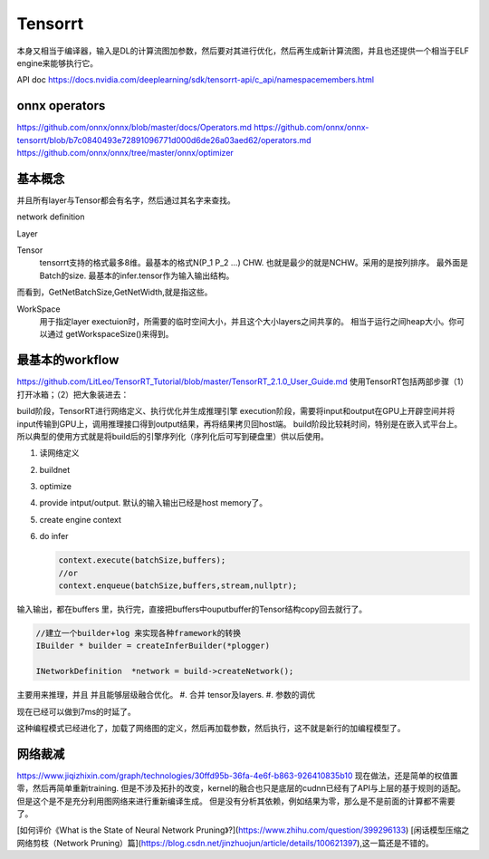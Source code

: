 ********
Tensorrt 
********


本身又相当于编译器，输入是DL的计算流图加参数，然后要对其进行优化，然后再生成新计算流图，并且也还提供一个相当于ELF engine来能够执行它。

API doc https://docs.nvidia.com/deeplearning/sdk/tensorrt-api/c_api/namespacemembers.html

onnx operators
==================

https://github.com/onnx/onnx/blob/master/docs/Operators.md
https://github.com/onnx/onnx-tensorrt/blob/b7c0840493e72891096771d000d6de26a03aed62/operators.md
https://github.com/onnx/onnx/tree/master/onnx/optimizer


基本概念
========

并且所有layer与Tensor都会有名字，然后通过其名字来查找。

network definition

Layer

Tensor
  tensorrt支持的格式最多8维。最基本的格式N(P_1 P_2 ...) CHW.
  也就是最少的就是NCHW。采用的是按列排序。 最外面是Batch的size.
  最基本的infer.tensor作为输入输出结构。

而看到，GetNetBatchSize,GetNetWidth,就是指这些。

.. image:: /Stage_3/tensorrt/DL_Deloy_flow.png

WorkSpace
   用于指定layer exectuion时，所需要的临时空间大小，并且这个大小layers之间共享的。
   相当于运行之间heap大小。你可以通过 getWorkspaceSize()来得到。

最基本的workflow
================

https://github.com/LitLeo/TensorRT_Tutorial/blob/master/TensorRT_2.1.0_User_Guide.md
使用TensorRT包括两部步骤（1）打开冰箱；（2）把大象装进去：

build阶段，TensorRT进行网络定义、执行优化并生成推理引擎
execution阶段，需要将input和output在GPU上开辟空间并将input传输到GPU上，调用推理接口得到output结果，再将结果拷贝回host端。
build阶段比较耗时间，特别是在嵌入式平台上。所以典型的使用方式就是将build后的引擎序列化（序列化后可写到硬盘里）供以后使用。


#. 读网络定义
#. buildnet
#. optimize
#. provide intput/output. 默认的输入输出已经是host memory了。
#. create engine context
#. do infer
   
   .. code-block:: c
      
      context.execute(batchSize,buffers);
      //or
      context.enqueue(batchSize,buffers,stream,nullptr);

输入输出，都在buffers 里，执行完，直接把buffers中ouputbuffer的Tensor结构copy回去就行了。

.. code-block:: c
   
   //建立一个builder+log 来实现各种framework的转换 
   IBuilder * builder = createInferBuilder(*plogger)
   
   INetworkDefinition  *network = build->createNetwork();
   
主要用来推理，并且 并且能够层级融合优化。
#. 合并 tensor及layers.
#. 参数的调优

.. image:: /Stage_3/tensorrt/tensorrt_optimize.png


.. image:: /Stage_3/tensorrt/tensorrt_proformance.png

现在已经可以做到7ms的时延了。   

这种编程模式已经进化了，加载了网络图的定义，然后再加载参数，然后执行，这不就是新行的加编程模型了。

网络裁减
========
https://www.jiqizhixin.com/graph/technologies/30ffd95b-36fa-4e6f-b863-926410835b10
现在做法，还是简单的权值置零，然后再简单重新training. 但是不涉及拓扑的改变，kernel的融合也只是底层的cudnn已经有了API与上层的基于规则的适配。但是这个是不是充分利用图网络来进行重新编译生成。
但是没有分析其依赖，例如结果为零，那么是不是前面的计算都不需要了。

[如何评价《What is the State of Neural Network Pruning》?](https://www.zhihu.com/question/399296133)
[闲话模型压缩之网络剪枝（Network Pruning）篇](https://blog.csdn.net/jinzhuojun/article/details/100621397),这一篇还是不错的。

